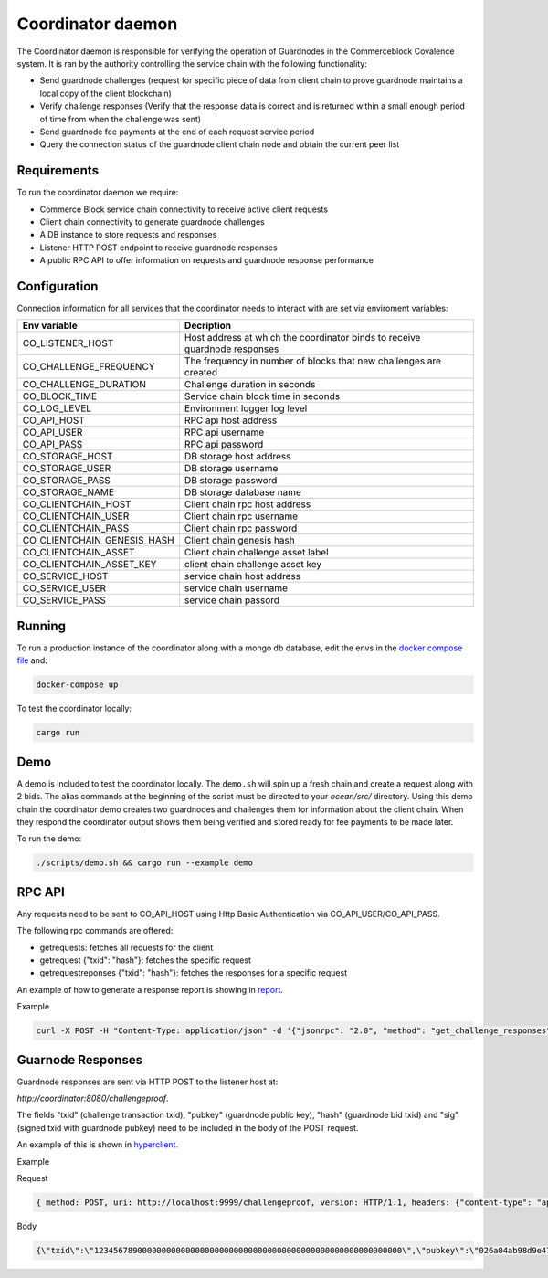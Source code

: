 Coordinator daemon
============

The Coordinator daemon is responsible for verifying the operation of Guardnodes in the Commerceblock Covalence system. It is ran by the authority controlling the service chain with the following functionality:

- Send guardnode challenges (request for specific piece of data from client chain to prove guardnode maintains a local copy of the client blockchain)
- Verify challenge responses (Verify that the response data is correct and is returned within a small enough period of time from when the challenge was sent)
- Send guardnode fee payments at the end of each request service period
- Query the connection status of the guardnode client chain node and obtain the current peer list

Requirements
------------

To run the coordinator daemon we require:

* Commerce Block service chain connectivity to receive active client requests
* Client chain connectivity to generate guardnode challenges
* A DB instance to store requests and responses
* Listener HTTP POST endpoint to receive guardnode responses
* A public RPC API to offer information on requests and guardnode response performance


Configuration
-------------

Connection information for all services that the coordinator needs to interact with are set via enviroment variables:

+-----------------------------+----------------------------------------------------------------------------+
| Env variable                |  Decription                                                                |
+=============================+============================================================================+
| CO_LISTENER_HOST            | Host address at which the coordinator binds to receive guardnode responses |
+-----------------------------+----------------------------------------------------------------------------+
| CO_CHALLENGE_FREQUENCY      |  The frequency in number of blocks that new challenges are created         |
+-----------------------------+----------------------------------------------------------------------------+
| CO_CHALLENGE_DURATION       | Challenge duration in seconds                                              |
+-----------------------------+----------------------------------------------------------------------------+
| CO_BLOCK_TIME               | Service chain block time in seconds                                        |
+-----------------------------+----------------------------------------------------------------------------+
| CO_LOG_LEVEL                | Environment logger log level                                               |
+-----------------------------+----------------------------------------------------------------------------+
| CO_API_HOST                 | RPC api host address                                                       |
+-----------------------------+----------------------------------------------------------------------------+
| CO_API_USER                 | RPC api username                                                           |
+-----------------------------+----------------------------------------------------------------------------+
| CO_API_PASS                 | RPC api password                                                           |
+-----------------------------+----------------------------------------------------------------------------+
| CO_STORAGE_HOST             | DB storage host address                                                    |
+-----------------------------+----------------------------------------------------------------------------+
| CO_STORAGE_USER             | DB storage username                                                        |
+-----------------------------+----------------------------------------------------------------------------+
| CO_STORAGE_PASS             | DB storage password                                                        |
+-----------------------------+----------------------------------------------------------------------------+
| CO_STORAGE_NAME             | DB storage database name                                                   |
+-----------------------------+----------------------------------------------------------------------------+
| CO_CLIENTCHAIN_HOST         | Client chain rpc host address                                              |
+-----------------------------+----------------------------------------------------------------------------+
| CO_CLIENTCHAIN_USER         | Client chain rpc username                                                  |
+-----------------------------+----------------------------------------------------------------------------+
| CO_CLIENTCHAIN_PASS         | Client chain rpc password                                                  |
+-----------------------------+----------------------------------------------------------------------------+
| CO_CLIENTCHAIN_GENESIS_HASH | Client chain genesis hash                                                  |
+-----------------------------+----------------------------------------------------------------------------+
| CO_CLIENTCHAIN_ASSET        | Client chain challenge asset label                                         |
+-----------------------------+----------------------------------------------------------------------------+
| CO_CLIENTCHAIN_ASSET_KEY    | client chain challenge asset key                                           |
+-----------------------------+----------------------------------------------------------------------------+
| CO_SERVICE_HOST             | service chain host address                                                 |
+-----------------------------+----------------------------------------------------------------------------+
| CO_SERVICE_USER             | service chain username                                                     |
+-----------------------------+----------------------------------------------------------------------------+
| CO_SERVICE_PASS             | service chain passord                                                      |
+-----------------------------+----------------------------------------------------------------------------+


Running
-------

To run a production instance of the coordinator along with a mongo db database, edit the envs in the `docker compose file <https://github.com/commerceblock/coordinator/blob/develop/docker-compose.yml>`_ and:

.. code-block:: bash

  docker-compose up

To test the coordinator locally:

.. code-block:: bash

  cargo run


Demo
----
A demo is included to test the coordinator locally. The ``demo.sh`` will spin up a fresh chain and create a request along with 2 bids. The alias commands at the beginning of the script must be directed to your `ocean/src/` directory. Using this demo chain the coordinator demo creates two guardnodes and challenges them for information about the client chain. When they respond the coordinator output shows them being verified and stored ready for fee payments to be made later.

To run the demo:

.. code-block:: bash

  ./scripts/demo.sh && cargo run --example demo


RPC API
-------

Any requests need to be sent to CO_API_HOST using Http Basic Authentication via CO_API_USER/CO_API_PASS.

The following rpc commands are offered:

* getrequests: fetches all requests for the client
* getrequest {"txid": "hash"}: fetches the specific request
* getrequestreponses {"txid": "hash"}: fetches the responses for a specific request

An example of how to generate a response report is showing in `report <https://github.com/commerceblock/coordinator/blob/develop/scripts/report.py>`_.

Example

.. code-block:: bash

    curl -X POST -H "Content-Type: application/json" -d '{"jsonrpc": "2.0", "method": "get_challenge_responses", "params" :     {"txid": "5eba0bf305ac8963225d68195fa7eb8b79667ad9c5fa6e9dcc0ce0185ad4a046"}, "id":1 }' userApi:passwordApi@localhost:3333


Guarnode Responses
------------------

Guardnode responses are sent via HTTP POST to the listener host at:

`http://coordinator:8080/challengeproof`.

The fields "txid" (challenge transaction txid), "pubkey" (guardnode public key), "hash" (guardnode bid txid) and "sig" (signed txid with guardnode pubkey) need to be included in the body of the POST request.

An example of this is shown in `hyperclient <https://github.com/commerceblock/coordinator/blob/develop/examples/hyperclient.rs>`_.

Example

Request

.. code-block:: bash

  { method: POST, uri: http://localhost:9999/challengeproof, version: HTTP/1.1, headers: {"content-type": "application/json"}, body: Body }


Body

.. code-block:: bash

  {\"txid\":\"1234567890000000000000000000000000000000000000000000000000000000\",\"pubkey\":\"026a04ab98d9e4774ad806e302dddeb63bea16b5cb5f223ee77478e861bb583eb3\",\"hash\":\"0404040404040404040404040404040404040404040404040404040404040404\",\"sig\":\"30450221009dd76bcdc19a283654727214757b9e33ded38f00951b4f4a074e6fbe17a6f2ef02205702423facf6333cfce1e17d5427f98b073ebf8b587dad1a1d44696d44c26e6b\"}
